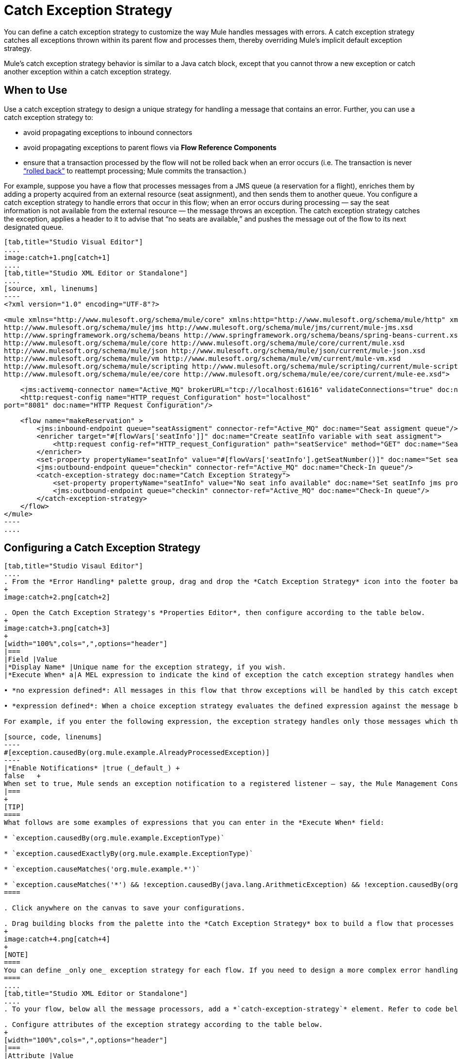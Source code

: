 
= Catch Exception Strategy
:keywords: anypoint, studio, esb, exceptions, catch exception

You can define a catch exception strategy to customize the way Mule handles messages with errors. A catch exception strategy catches all exceptions thrown within its parent flow and processes them, thereby overriding Mule’s implicit default exception strategy. 

Mule’s catch exception strategy behavior is similar to a Java catch block, except that you cannot throw a new exception or catch another exception within a catch exception strategy.

== When to Use

Use a catch exception strategy to design a unique strategy for handling a message that contains an error. Further, you can use a catch exception strategy to:

* avoid propagating exceptions to inbound connectors

* avoid propagating exceptions to parent flows via *Flow Reference Components*

* ensure that a transaction processed by the flow will not be rolled back when an error occurs (i.e. The transaction is never link:http://en.wikipedia.org/wiki/Rollback_(data_management)[“rolled back”] to reattempt processing; Mule commits the transaction.)

For example, suppose you have a flow that processes messages from a JMS queue (a reservation for a flight), enriches them by adding a property acquired from an external resource (seat assignment), and then sends them to another queue. You configure a catch exception strategy to handle errors that occur in this flow; when an error occurs during processing — say the seat information is not available from the external resource — the message throws an exception. The catch exception strategy catches the exception, applies a header to it to advise that “no seats are available,” and pushes the message out of the flow to its next designated queue.

[tabs]
------
[tab,title="Studio Visual Editor"]
....
image:catch+1.png[catch+1]
....
[tab,title="Studio XML Editor or Standalone"]
....
[source, xml, linenums]
----
<?xml version="1.0" encoding="UTF-8"?>
 
<mule xmlns="http://www.mulesoft.org/schema/mule/core" xmlns:http="http://www.mulesoft.org/schema/mule/http" xmlns:jms="http://www.mulesoft.org/schema/mule/jms" xmlns:doc="http://www.mulesoft.org/schema/mule/documentation" xmlns:spring="http://www.springframework.org/schema/beans" xmlns:core="http://www.mulesoft.org/schema/mule/core" xmlns:json="http://www.mulesoft.org/schema/mule/json" xmlns:vm="http://www.mulesoft.org/schema/mule/vm" xmlns:scripting="http://www.mulesoft.org/schema/mule/scripting" xmlns:ee="http://www.mulesoft.org/schema/mule/ee/core" xmlns:xsi="http://www.w3.org/2001/XMLSchema-instance"  xsi:schemaLocation="http://www.mulesoft.org/schema/mule/http http://www.mulesoft.org/schema/mule/http/current/mule-http.xsd
http://www.mulesoft.org/schema/mule/jms http://www.mulesoft.org/schema/mule/jms/current/mule-jms.xsd
http://www.springframework.org/schema/beans http://www.springframework.org/schema/beans/spring-beans-current.xsd
http://www.mulesoft.org/schema/mule/core http://www.mulesoft.org/schema/mule/core/current/mule.xsd
http://www.mulesoft.org/schema/mule/json http://www.mulesoft.org/schema/mule/json/current/mule-json.xsd
http://www.mulesoft.org/schema/mule/vm http://www.mulesoft.org/schema/mule/vm/current/mule-vm.xsd
http://www.mulesoft.org/schema/mule/scripting http://www.mulesoft.org/schema/mule/scripting/current/mule-scripting.xsd
http://www.mulesoft.org/schema/mule/ee/core http://www.mulesoft.org/schema/mule/ee/core/current/mule-ee.xsd">
 
    <jms:activemq-connector name="Active_MQ" brokerURL="tcp://localhost:61616" validateConnections="true" doc:name="Active MQ"/>
    <http:request-config name="HTTP_request_Configuration" host="localhost"
port="8081" doc:name="HTTP Request Configuration"/>
 
    <flow name="makeReservation" >
        <jms:inbound-endpoint queue="seatAssigment" connector-ref="Active_MQ" doc:name="Seat assigment queue"/>
        <enricher target="#[flowVars['seatInfo']]" doc:name="Create seatInfo variable with seat assigment">
            <http:request config-ref="HTTP_request_Configuration" path="seatService" method="GET" doc:name="Seat assigment web service"/>
        </enricher>
        <set-property propertyName="seatInfo" value="#[flowVars['seatInfo'].getSeatNumber()]" doc:name="Set seatInfo jms property"/>
        <jms:outbound-endpoint queue="checkin" connector-ref="Active_MQ" doc:name="Check-In queue"/>
        <catch-exception-strategy doc:name="Catch Exception Strategy">
            <set-property propertyName="seatInfo" value="No seat info available" doc:name="Set seatInfo jms property"/>
            <jms:outbound-endpoint queue="checkin" connector-ref="Active_MQ" doc:name="Check-In queue"/>
        </catch-exception-strategy>
    </flow>
</mule>
----
....
------

== Configuring a Catch Exception Strategy

[tabs]
------
[tab,title="Studio Visaul Editor"]
....
. From the *Error Handling* palette group, drag and drop the *Catch Exception Strategy* icon into the footer bar of a flow.
+
image:catch+2.png[catch+2]

. Open the Catch Exception Strategy's *Properties Editor*, then configure according to the table below.
+
image:catch+3.png[catch+3]
+
[width="100%",cols=",",options="header"]
|===
|Field |Value
|*Display Name* |Unique name for the exception strategy, if you wish.
|*Execute When* a|A MEL expression to indicate the kind of exception the catch exception strategy handles when it is embedded within a link:/mule-user-guide/v/3.8/choice-exception-strategy[Choice Exception Strategy]

• *no expression defined*: All messages in this flow that throw exceptions will be handled by this catch exception strategy. +

• *expression defined*: When a choice exception strategy evaluates the defined expression against the message being processed and returns true, Mule executes the exception strategy. +

For example, if you enter the following expression, the exception strategy handles only those messages which throw an org.mule.example.AlreadyProcessedException.

[source, code, linenums]
----
#[exception.causedBy(org.mule.example.AlreadyProcessedException)]
----
|*Enable Notifications* |true (_default_) +
false   +
When set to true, Mule sends an exception notification to a registered listener — say, the Mule Management Console — whenever the catch exception strategy accepts handles an exception.
|===
+
[TIP]
====
What follows are some examples of expressions that you can enter in the *Execute When* field:

* `exception.causedBy(org.mule.example.ExceptionType)`

* `exception.causedExactlyBy(org.mule.example.ExceptionType)`

* `exception.causeMatches('org.mule.example.*')`

* `exception.causeMatches('*') && !exception.causedBy(java.lang.ArithmeticException) && !exception.causedBy(org.mule.api.registry.ResolverException)`
====

. Click anywhere on the canvas to save your configurations.

. Drag building blocks from the palette into the *Catch Exception Strategy* box to build a flow that processes messages that throw exceptions in the parent flow. A catch exception strategy can contain any number of message processors.
+
image:catch+4.png[catch+4]
+
[NOTE]
====
You can define _only one_ exception strategy for each flow. If you need to design a more complex error handling strategy that involves more than one way of handling exceptions, consider using a link:/mule-user-guide/v/3.8/choice-exception-strategy[Choice Exception Strategy].
====
....
[tab,title="Studio XML Editor or Standalone"]
....
. To your flow, below all the message processors, add a *`catch-exception-strategy`* element. Refer to code below.

. Configure attributes of the exception strategy according to the table below.
+
[width="100%",cols=",",options="header"]
|===
|Attribute |Value
|*doc:name* |Unique name for the exception strategy, if you wish. (Not required in Standalone.)
|*when* |A MEL expression to indicate the kind of exception the catch exception strategy handles when it is embedded within a link:/mule-user-guide/v/3.8/choice-exception-strategy[*Choice Exception Strategy*]. +

• *no expression defined*: All messages in this flow that throw exceptions will be handled by this catch exception strategy. +

• *expression defined*: When a choice exception strategy evaluates the defined expression against the message being processed and returns true, Mule executes the exception strategy. +

For example, if you enter the following expression, the exception strategy handles only those messages which throw an org.mule.example.AlreadyProcessedException.
|*enableNotifications* |true or false +

When set to true, Mule sends an exception notification to a registered listener — say, the Mule Management Console — whenever the catch exception strategy accepts handles an exception.
|===
+
[TIP]
====
What follows are some examples of expressions that you can use as values of the `when` attribute:

* `exception.causedBy(org.mule.example.ExceptionType)`

* `exception.causedExactlyBy(org.mule.example.ExceptionType)`

* `exception.causeMatches('org.mule.example.*')`

* `exception.causeMatches('*') && !exception.causedBy(java.lang.ArithmeticException) && !exception.causedBy(org.mule.api.registry.ResolverException)`
====
+
[source, xml, linenums]
----
<jms:activemq-connector name="Active_MQ" brokerURL="tcp://localhost:61616" validateConnections="true" doc:name="Active MQ"/>
    <http:request-config name="HTTP_request_Configuration" host="localhost"
port="8081" doc:name="HTTP Request Configuration"/>
 
<flow name="makeReservation" doc:name="makeReservation">
    <jms:inbound-endpoint queue="seatAssigment" connector-ref="Active_MQ" doc:name="Seat assigment queue"/>
        <enricher target="#[flowVars['seatInfo']]" doc:name="Create seatInfo variable with seat assigment">
            <http:request config-ref="HTTP_request_Configuration" path="seatService" method="GET" doc:name="Seat assigment web service"/>
        </enricher>
    <set-property propertyName="seatInfo" value="#[flowVars['seatInfo'].getSeatNumber()]" doc:name="Set seatInfo jms property"/>
    <jms:outbound-endpoint queue="checkin" connector-ref="Active_MQ" doc:name="Check-In queue"/>
 
    <catch-exception-strategy doc:name="Catch Exception Strategy" enableNotifications="true" />
</flow> 
----

*_View the Namespace_*

[source, xml, linenums]
----
<mule xmlns="http://www.mulesoft.org/schema/mule/core" xmlns:http="http://www.mulesoft.org/schema/mule/http" xmlns:jms="http://www.mulesoft.org/schema/mule/jms" xmlns:doc="http://www.mulesoft.org/schema/mule/documentation" xmlns:spring="http://www.springframework.org/schema/beans" xmlns:core="http://www.mulesoft.org/schema/mule/core" xmlns:json="http://www.mulesoft.org/schema/mule/json" xmlns:vm="http://www.mulesoft.org/schema/mule/vm" xmlns:scripting="http://www.mulesoft.org/schema/mule/scripting" xmlns:ee="http://www.mulesoft.org/schema/mule/ee/core" xmlns:xsi="http://www.w3.org/2001/XMLSchema-instance"  xsi:schemaLocation="http://www.mulesoft.org/schema/mule/http http://www.mulesoft.org/schema/mule/http/current/mule-http.xsd
 
http://www.mulesoft.org/schema/mule/jms http://www.mulesoft.org/schema/mule/jms/current/mule-jms.xsd
 
http://www.springframework.org/schema/beans http://www.springframework.org/schema/beans/spring-beans-current.xsd
 
http://www.mulesoft.org/schema/mule/core http://www.mulesoft.org/schema/mule/core/current/mule.xsd
 
http://www.mulesoft.org/schema/mule/json http://www.mulesoft.org/schema/mule/json/current/mule-json.xsd
 
http://www.mulesoft.org/schema/mule/vm http://www.mulesoft.org/schema/mule/vm/current/mule-vm.xsd
 
http://www.mulesoft.org/schema/mule/scripting http://www.mulesoft.org/schema/mule/scripting/current/mule-scripting.xsd
 
http://www.mulesoft.org/schema/mule/ee/core http://www.mulesoft.org/schema/mule/ee/core/current/mule-ee.xsd">
----

[start=3]
. Add message processors as child elements of the `catch-exception-strategy` to build a flow that processes messages that throw exceptions in the parent flow. A catch exception strategy can contain any number of message processors. Refer to sample code below in which a `set-property` and `jms:outbound-endbpoint` process exceptions.
+
[source, xml, linenums]
----
<flow name="makeReservation" doc:name="makeReservation">
...
    <catch-exception-strategy doc:name="Catch Exception Strategy">
        <set-property propertyName="seatInfo" value="No seat info available" doc:name="Set seatInfo jms property"/>
        <jms:outbound-endpoint queue="checkin" connector-ref="Active_MQ" doc:name="Check-In queue"/>
    </catch-exception-strategy>
</flow> 
----
+
[NOTE]
You can define _only one_ exception strategy for each flow. If you need to design a more complex error handling strategy that involves more than one way of handling exceptions, consider using a link:/mule-user-guide/v/3.8/choice-exception-strategy[Choice Exception Strategy].
....
------

== Creating a Global Catch Exception Strategy

You can create one or more link:/mule-user-guide/v/3.8/error-handling[global exception strategies] to reuse in flows throughout your entire Mule application. First, create a global catch exception strategy, then add a link:/mule-user-guide/v/3.8/reference-exception-strategy[*Reference Exception Strategy*] to a flow to apply the error handling behavior of your new global catch exception strategy.

[tabs]
------
[tab,title="Studio Visual Editor"]
....
. In the Global Elements tab in Studio, create a *Global Catch Exception Strategy* (below, left), configure it according to the table below (refer to image below, right), then click *OK* to save.  +
+
image:catch_global_both.png[catch_global_both]
+
[width="100%",cols="50%,50%",options="header",]
|===
|Field |Value
|*Display Name* |Unique name for the exception strategy, if you wish.
|*Execute When* a|A MEL expression to indicate the kind of exception the catch exception strategy handles when it is embedded within a link:/mule-user-guide/v/3.8/choice-exception-strategy[*Choice Exception Strategy*]. +

• *no expression defined*: All messages in this flow that throw exceptions will be handled by this catch exception strategy. +

• *expression defined*: When a choice exception strategy evaluates the defined expression against the message being processed and returns true, Mule executes the exception strategy. +

For example, if you enter the following expression, the exception strategy handles only those messages which throw an org.mule.example.AlreadyProcessedException.

[source, code, linenums]
----
#[exception.causedBy(org.mule.example.AlreadyProcessedException)]
----

|*Enable Notifications* |true (_default_) +
false +
When set to true, Mule sends an exception notification to a registered listener — say, the Mule Management Console — whenever the catch exception strategy accepts handles an exception.
|===

. Click on the *Message Flow* tab below the canvas. On the Message Flow canvas, note that your newly created global catch exception strategy box appears _outside_ all other flows in the application. Because it is global, your new catch exception strategy exists independently of any Mule flow.
+
image:catch+global.png[catch+global]

. Drag building blocks from the palette into the global catch exception strategy box to build a flow that processes messages that throw exceptions. A global catch exception strategy can contain any number of message processors.
....
[tab,title="Studio XML Editor or Standalone"]
....
. Above all the flows in your application, create a *`c`***`atch-exception-strategy`** element. 

. To this global `catch-exception-strategy` element, add the attributes according to the table below. Refer to code sample below.
+
[cols=",",options="header",]
|===
|Attribute |Value
|*name* |Unique name for the exception strategy, if you wish.
|*when* |A MEL expression to indicate the kind of exception the catch exception strategy handles when it is embedded within a link:/mule-user-guide/v/3.8/choice-exception-strategy[*Choice Exception Strategy*]. +

• *no expression defined*: All messages in this flow that throw exceptions will be handled by this catch exception strategy. +

• *expression defined*: When a choice exception strategy evaluates the defined expression against the message being processed and returns true, Mule executes the exception strategy. +

For example, if you enter the following expression, the exception strategy handles only those messages which throw an org.mule.example.AlreadyProcessedException.

|*enableNotifications* |true or false +
When set to true, Mule sends an exception notification to a registered listener — say, the Mule Management Console — whenever the catch exception strategy accepts handles an exception.
|===
+
[source, xml, linenums]
----
<http:listener-config name="HTTP_Listener_Configuration" host="localhost" port="8081"/>
<catch-exception-strategy name="Catch_Exception_Strategy"/>
 
<flow name="Creation1Flow1" doc:name="Creation1Flow1">
    <http:listener config-ref="HTTP_Listener_Configuration" path="/" doc:name="HTTP Connector"/>
    <cxf:jaxws-service doc:name="SOAP"/>
...
</flow>
----

*_View the Namespace_*

[source, xml, linenums]
----
<mule xmlns:http="http://www.mulesoft.org/schema/mule/http" xmlns:cxf="http://www.mulesoft.org/schema/mule/cxf" xmlns="http://www.mulesoft.org/schema/mule/core" xmlns:doc="http://www.mulesoft.org/schema/mule/documentation" xmlns:spring="http://www.springframework.org/schema/beans"  xmlns:xsi="http://www.w3.org/2001/XMLSchema-instance" xsi:schemaLocation="http://www.springframework.org/schema/beans http://www.springframework.org/schema/beans/spring-beans-current.xsd
 
http://www.mulesoft.org/schema/mule/core http://www.mulesoft.org/schema/mule/core/current/mule.xsd
 
http://www.mulesoft.org/schema/mule/http http://www.mulesoft.org/schema/mule/http/current/mule-http.xsd
 
http://www.mulesoft.org/schema/mule/cxf http://www.mulesoft.org/schema/mule/cxf/current/mule-cxf.xsd">
----

[start=3]
. Add message processors as child elements of the `catch-exception-strategy` to build a flow that processes messages that throw exceptions in the parent flow. A catch exception strategy can contain any number of message processors. Refer to sample code below in which a simple `logger` processes exceptions.
+
[source, xml, linenums]
----
<catch-exception-strategy name="Catch_Exception_Strategy">
   <logger message="#[payload]" level="INFO" doc:name="Logger"/>
</catch-exception-strategy>
 
<http:listener-config name="HTTP_Listener_Configuration" host="localhost" port="8081"/>
<catch-exception-strategy name="Catch_Exception_Strategy"/>
 
<flow name="Creation1Flow1" doc:name="Creation1Flow1">
    <http:listener config-ref="HTTP_Listener_Configuration" path="/" doc:name="HTTP Connector"/>
    <cxf:jaxws-service doc:name="SOAP"/>
...
</flow>
----
....
------

== Applying a Global Catch Exception Strategy to a Flow

Use a link:/mule-user-guide/v/3.8/reference-exception-strategy[reference exception strategy] to instruct a flow to employ the error handling behavior defined by your global catch exception strategy. In other words, you must ask your flow to refer to the global catch exception strategy for instructions on how to handle errors.

[tabs]
------
[tab,title="Studio Visual Editor"]
....
. From the *Error Handling* palette group, drag and drop the *Reference Exception Strategy* icon into the footer bar of a flow.
+
image:reference+exception+1.png[reference+exception+1]

. Open the Reference Exception Strategy's Properties Editor, use the drop-down to reference the global catch exception strategy (below); click anywhere on the canvas to save.
+
image:reference+exception+2.png[reference+exception+2]
+
[TIP]
====
You can append a Reference Exception Strategy to any number of flows in your Mule application and instruct them to refer to any of the global catch, rollback or choice exception strategies you have created. You can direct any number of reference exception strategies to refer to the same global exception strategy.
====
....
[tab,title="Studio XML Editor or Standalone"]
....
. To your flow, below all the message processors, add an **`exception-strategy`** element.

. To the `exception-strategy` element, add attributes according to the table below. Refer to code below.
+
[source, xml, linenums]
----
<catch-exception-strategy name="Catch_Exception_Strategy">
    <logger message="#[payload]" level="INFO" doc:name="Logger"/>
</catch-exception-strategy>
 
<http:listener-config name="HTTP_Listener_Configuration" host="localhost" port="8081"/>
 
<flow name="Creation1Flow1" doc:name="Creation1Flow1">
    <http:listener config-ref="HTTP_Listener_Configuration" path="/" doc:name="HTTP Connector"/>
    <cxf:jaxws-service doc:name="SOAP"/>
...
    <exception-strategy ref="Catch_Exception_Strategy" doc:name="Reference Exception Strategy"/>
    </flow> 
----
+
[cols=",",options="header",]
|===
|Attribute |Value
|*ref* |Name of the global `catch-exception-strategy` in your project.
|*doc:name* |Unique name for the exception strategy, if you wish. (Not required in Standalone.)
|===
+
[TIP]
You can append a Reference Exception Strategy to any number of flows in your Mule application and instruct them to refer to any of the global catch, rollback or choice exception strategies you have created. You can direct any number of reference exception strategies to refer to the same global exception strategy.
....
------

== See Also

* Learn how to configure link:/mule-user-guide/v/3.8/rollback-exception-strategy[rollback exception strategies].

* Learn how to configure link:/mule-user-guide/v/3.8/choice-exception-strategy[choice exception strategies].
